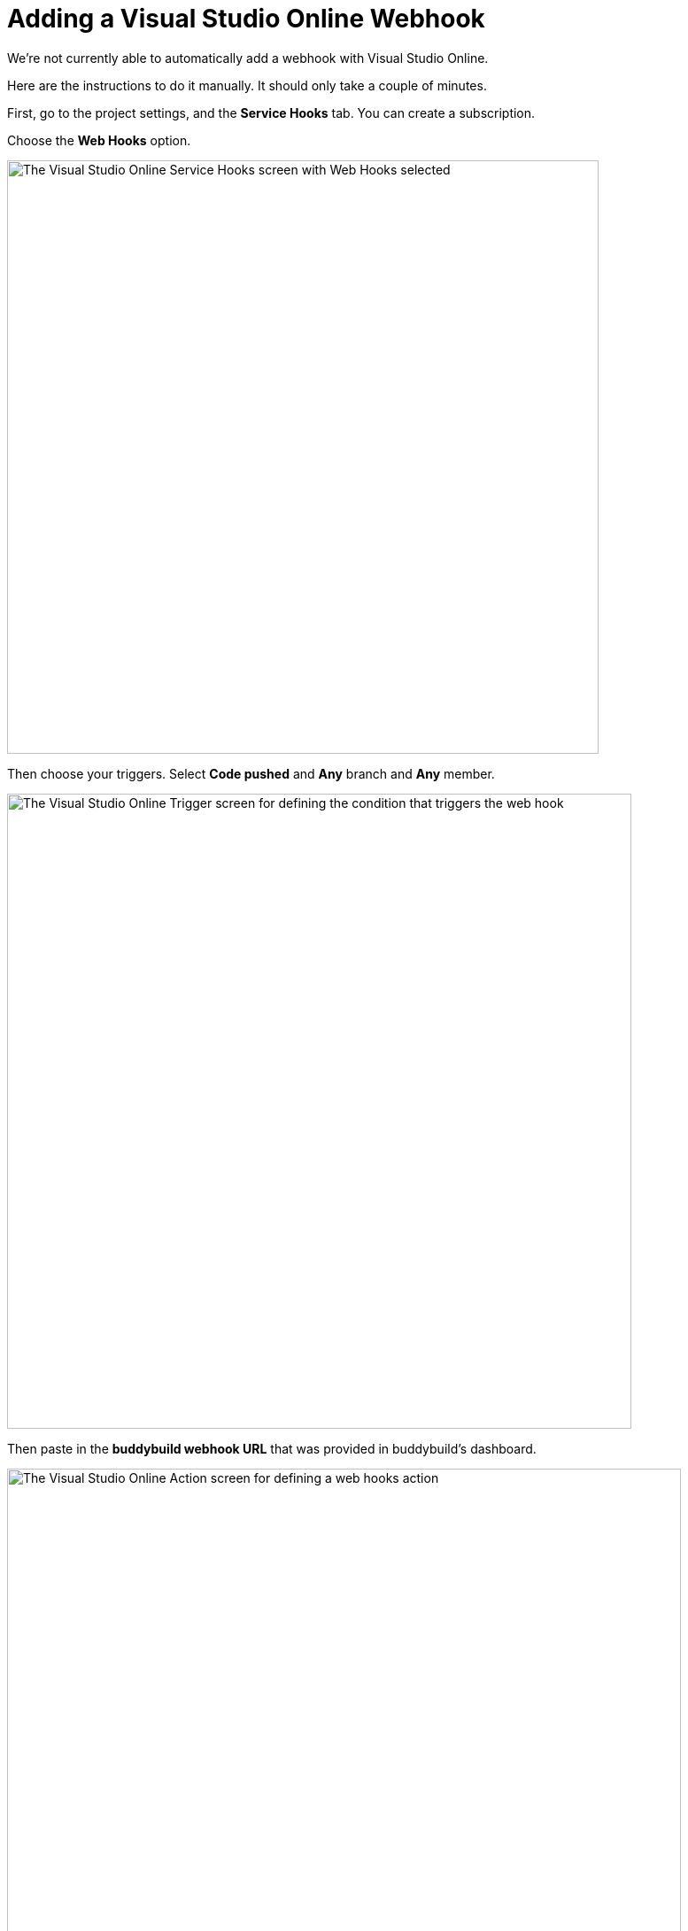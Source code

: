 = Adding a Visual Studio Online Webhook

We're not currently able to automatically add a webhook with Visual
Studio Online.

Here are the instructions to do it manually. It should only take a
couple of minutes.

First, go to the project settings, and the **Service Hooks** tab. You
can create a subscription.

Choose the **Web Hooks** option.

image:img/click-web-hooks.png["The Visual Studio Online Service Hooks
screen with Web Hooks selected", 668, 670]

Then choose your triggers. Select **Code pushed** and **Any** branch and
**Any** member.

image:img/set-triggers.png["The Visual Studio Online Trigger screen for
defining the condition that triggers the web hook", 705, 717]

Then paste in the **buddybuild webhook URL** that was provided in
buddybuild's dashboard.

image:img/paste-webhook-url.png["The Visual Studio Online Action screen
for defining a web hooks action", 761, 738]

That's it! Next time you git push to your repo, buddybuild triggers a
build.
